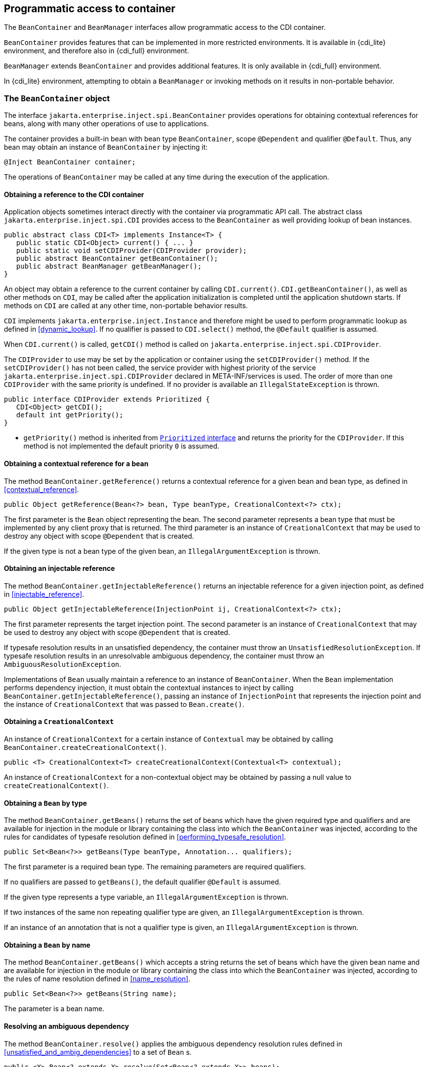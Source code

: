 [[programmatic_access]]

== Programmatic access to container

The `BeanContainer` and `BeanManager` interfaces allow programmatic access to the CDI container.

`BeanContainer` provides features that can be implemented in more restricted environments.
It is available in {cdi_lite} environment, and therefore also in {cdi_full} environment.

`BeanManager` extends `BeanContainer` and provides additional features.
It is only available in {cdi_full} environment.

In {cdi_lite} environment, attempting to obtain a `BeanManager` or invoking methods on it results in non-portable behavior.

[[beancontainer]]

=== The `BeanContainer` object

The interface `jakarta.enterprise.inject.spi.BeanContainer` provides operations for obtaining contextual references for beans, along with many other operations of use to applications.

The container provides a built-in bean with bean type `BeanContainer`, scope `@Dependent` and qualifier `@Default`.
Thus, any bean may obtain an instance of `BeanContainer` by injecting it:

[source, java]
----
@Inject BeanContainer container;
----

The operations of `BeanContainer` may be called at any time during the execution of the application.
// TODO Full has restrictions on when BeanManager methods can be called, do we want to reflect them here in some way?

[[provider]]

==== Obtaining a reference to the CDI container

Application objects sometimes interact directly with the container via programmatic API call.
The abstract class `jakarta.enterprise.inject.spi.CDI` provides access to the `BeanContainer` as well providing lookup of bean instances.

[source, java]
----
public abstract class CDI<T> implements Instance<T> {
   public static CDI<Object> current() { ... }
   public static void setCDIProvider(CDIProvider provider);
   public abstract BeanContainer getBeanContainer();
   public abstract BeanManager getBeanManager();
}
----

An object may obtain a reference to the current container by calling `CDI.current()`.
`CDI.getBeanContainer()`, as well as other methods on `CDI`, may be called after the application initialization is completed until the application shutdown starts.
If methods on `CDI` are called at any other time, non-portable behavior results.

`CDI` implements `jakarta.enterprise.inject.Instance` and therefore might be used to perform programmatic lookup as defined in <<dynamic_lookup>>.
If no qualifier is passed to `CDI.select()` method, the `@Default` qualifier is assumed.

When `CDI.current()` is called, `getCDI()` method is called on `jakarta.enterprise.inject.spi.CDIProvider`.

The `CDIProvider` to use may be set by the application or container using the `setCDIProvider()` method.
If the `setCDIProvider()` has not been called, the service provider with highest priority of the service `jakarta.enterprise.inject.spi.CDIProvider` declared in META-INF/services is used.
The order of more than one `CDIProvider` with the same priority is undefined.
If no provider is available an `IllegalStateException` is thrown.

[source, java]
----
public interface CDIProvider extends Prioritized {
   CDI<Object> getCDI();
   default int getPriority();
}
----

* `getPriority()` method is inherited from <<prioritized, `Prioritized` interface>> and returns the priority for the `CDIProvider`.
If this method is not implemented the default priority `0` is assumed.


[[bm_obtain_contextual_reference]]

==== Obtaining a contextual reference for a bean

The method `BeanContainer.getReference()` returns a contextual reference for a given bean and bean type, as defined in <<contextual_reference>>.

[source, java]
----
public Object getReference(Bean<?> bean, Type beanType, CreationalContext<?> ctx);
----

The first parameter is the `Bean` object representing the bean.
The second parameter represents a bean type that must be implemented by any client proxy that is returned.
The third parameter is an instance of `CreationalContext` that may be used to destroy any object with scope `@Dependent` that is created.

If the given type is not a bean type of the given bean, an `IllegalArgumentException` is thrown.

[[bm_obtain_injectable_reference]]

==== Obtaining an injectable reference

The method `BeanContainer.getInjectableReference()` returns an injectable reference for a given injection point, as defined in <<injectable_reference>>.

[source, java]
----
public Object getInjectableReference(InjectionPoint ij, CreationalContext<?> ctx);
----

The first parameter represents the target injection point.
The second parameter is an instance of `CreationalContext` that may be used to destroy any object with scope `@Dependent` that is created.

If typesafe resolution results in an unsatisfied dependency, the container must throw an `UnsatisfiedResolutionException`. If typesafe resolution results in an unresolvable ambiguous dependency, the container must throw an `AmbiguousResolutionException`.

Implementations of `Bean` usually maintain a reference to an instance of `BeanContainer`. When the `Bean` implementation performs dependency injection, it must obtain the contextual instances to inject by calling `BeanContainer.getInjectableReference()`, passing an instance of `InjectionPoint` that represents the injection point and the instance of `CreationalContext` that was passed to `Bean.create()`.

[[bm_obtain_creationalcontext]]

==== Obtaining a `CreationalContext`

An instance of `CreationalContext` for a certain instance of `Contextual` may be obtained by calling `BeanContainer.createCreationalContext()`.

[source, java]
----
public <T> CreationalContext<T> createCreationalContext(Contextual<T> contextual);
----

An instance of `CreationalContext` for a non-contextual object may be obtained by passing a null value to `createCreationalContext()`.

[[bm_obtain_bean_by_type]]

==== Obtaining a `Bean` by type

The method `BeanContainer.getBeans()` returns the set of beans which have the given required type and qualifiers and are available for injection in the module or library containing the class into which the `BeanContainer` was injected, according to the rules for candidates of typesafe resolution defined in <<performing_typesafe_resolution>>.

[source, java]
----
public Set<Bean<?>> getBeans(Type beanType, Annotation... qualifiers);
----

The first parameter is a required bean type. The remaining parameters are required qualifiers.

If no qualifiers are passed to `getBeans()`, the default qualifier `@Default` is assumed.

If the given type represents a type variable, an `IllegalArgumentException` is thrown.

If two instances of the same non repeating qualifier type are given, an `IllegalArgumentException` is thrown.

If an instance of an annotation that is not a qualifier type is given, an `IllegalArgumentException` is thrown.

[[bm_obtain_bean_by_name]]

==== Obtaining a `Bean` by name

The method `BeanContainer.getBeans()` which accepts a string returns the set of beans which have the given bean name and are available for injection in the module or library containing the class into which the `BeanContainer` was injected, according to the rules of name resolution defined in <<name_resolution>>.

[source, java]
----
public Set<Bean<?>> getBeans(String name);
----

The parameter is a bean name.

[[bm_resolve_ambiguous_dep]]

==== Resolving an ambiguous dependency

The method `BeanContainer.resolve()` applies the ambiguous dependency resolution rules defined in <<unsatisfied_and_ambig_dependencies>> to a set of `Bean` s.

[source, java]
----
public <X> Bean<? extends X> resolve(Set<Bean<? extends X>> beans);
----

If the ambiguous dependency resolution rules fail (as defined in <<unsatisfied_and_ambig_dependencies>>, the container must throw an `AmbiguousResolutionException`.

`BeanContainer.resolve()` must return null if:

* null is passed to `resolve()`, or
* no beans are passed to `resolve()`.

[[bm_fire_event]]

==== Firing an event

The method `BeanContainer.getEvent()` returns an instance of `Event` with specified type `java.lang.Object` and specified qualifier `@Default`.

[source, java]
----
Event<Object> getEvent();
----

The returned instance can be used like a standard `Event` as described in <<events>>.

[[bm_observer_method_resolution]]

==== Observer method resolution

The method `BeanContainer.resolveObserverMethods()` resolves observer methods for an event according to the rules of observer resolution defined in <<observer_resolution>>.

[source, java]
----
public <T> Set<ObserverMethod<? super T>> resolveObserverMethods(T event, Annotation... qualifiers);
----

The first parameter of `resolveObserverMethods()` is the event object.
The remaining parameters are event qualifiers.

If the runtime type of the event object contains a type variable, an `IllegalArgumentException` is thrown.

If two instances of the same non repeating qualifier type are given, an `IllegalArgumentException` is thrown.

If an instance of an annotation that is not a qualifier type is given, an `IllegalArgumentException` is thrown.

[[bm_interceptor_resolution]]

==== Interceptor resolution

The method `BeanContainer.resolveInterceptors()` returns the ordered list of interceptors for a set of interceptor bindings and a type of interception and which are enabled in the module or library containing the class into which the `BeanContainer` was injected, as defined in <<interceptor_resolution>>.

[source, java]
----
List<Interceptor<?>> resolveInterceptors(InterceptionType type,
                                         Annotation... interceptorBindings);
----

If two instances of the same non repeating interceptor binding type are given, an `IllegalArgumentException` is thrown.

If no interceptor binding type instance is given, an `IllegalArgumentException` is thrown.

If an instance of an annotation that is not an interceptor binding type is given, an `IllegalArgumentException` is thrown.

[[bm_determining_annotation]]

==== Determining if an annotation is a qualifier type, scope type, stereotype or interceptor binding type

An application may test an annotation to determine if it is a qualifier type, scope type, stereotype or interceptor binding type, or determine if a scope type is a normal scope.

[source, java]
----
public boolean isScope(Class<? extends Annotation> annotationType);
public boolean isNormalScope(Class<? extends Annotation> scopeType);

public boolean isQualifier(Class<? extends Annotation> annotationType);
public boolean isInterceptorBinding(Class<? extends Annotation> annotationType);
public boolean isStereotype(Class<? extends Annotation> annotationType);
----

[[bm_obtain_active_context]]

==== Obtaining the active `Context` for a scope

The method `BeanContainer.getContext()` retrieves an active context object associated with the given scope, as defined in <<active_context>>.

[source, java]
----
public Context getContext(Class<? extends Annotation> scopeType);
----

[[bm_obtain_instance]]

==== Obtain an `Instance`

The method `BeanContainer.createInstance()` returns an `Instance<Object>` to request bean instances programmatically as described in <<dynamic_lookup>>.

The returned `Instance` object can only access instances of  beans that are available for injection in the module or library containing the class into which the `BeanContainer` was injected, according to the rules defined in <<typesafe_resolution>>.

[source, java]
----
Instance<Object> createInstance();
----

Instances of dependent scoped beans obtained with this `Instance` object must be explicitly released by calling `Instance.destroy()` method.

If no qualifier is passed to `Instance.select()` method, the `@Default` qualifier is assumed.
